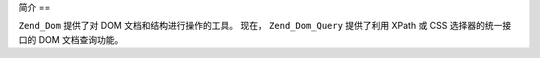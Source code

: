.. _zend.dom.introduction:

简介
==

``Zend_Dom`` 提供了对 DOM 文档和结构进行操作的工具。 现在， ``Zend_Dom_Query`` 提供了利用
XPath 或 CSS 选择器的统一接口的 DOM 文档查询功能。


